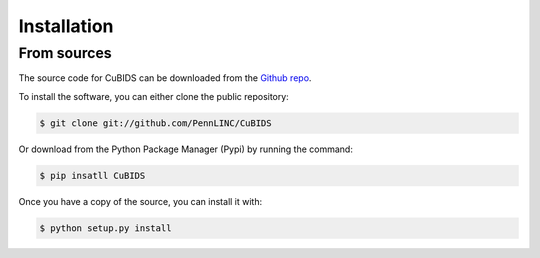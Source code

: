 .. highlight:: shell

============
Installation
============


From sources
------------

The source code for CuBIDS can be downloaded from the `Github repo`_.

To install the software, you can either clone the public repository:

.. code-block:: console

    $ git clone git://github.com/PennLINC/CuBIDS

Or download from the Python Package Manager (Pypi) by running the command:

.. code-block:: console

    $ pip insatll CuBIDS

Once you have a copy of the source, you can install it with:

.. code-block:: console

    $ python setup.py install


.. _Github repo: https://github.com/PennLINC/CuBIDS
